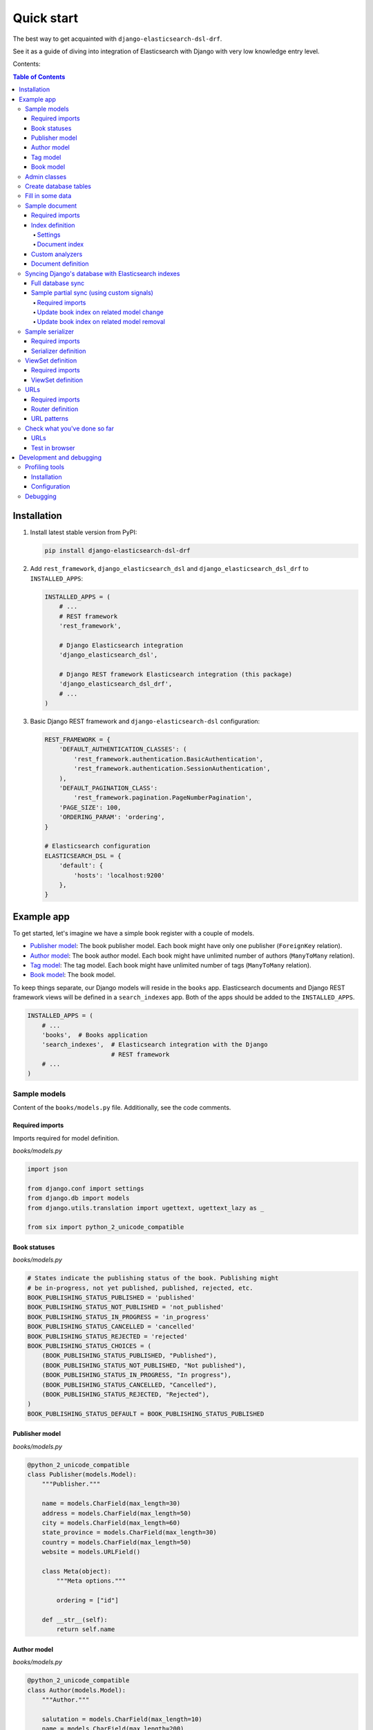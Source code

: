 ===========
Quick start
===========

The best way to get acquainted with ``django-elasticsearch-dsl-drf``.

See it as a guide of diving into integration of Elasticsearch with Django
with very low knowledge entry level.

Contents:

.. contents:: Table of Contents

Installation
============

(1) Install latest stable version from PyPI:

    .. code-block:: sh

        pip install django-elasticsearch-dsl-drf

(2) Add ``rest_framework``, ``django_elasticsearch_dsl`` and
    ``django_elasticsearch_dsl_drf`` to ``INSTALLED_APPS``:

    .. code-block:: python

        INSTALLED_APPS = (
            # ...
            # REST framework
            'rest_framework',

            # Django Elasticsearch integration
            'django_elasticsearch_dsl',

            # Django REST framework Elasticsearch integration (this package)
            'django_elasticsearch_dsl_drf',
            # ...
        )

(3) Basic Django REST framework and ``django-elasticsearch-dsl`` configuration:

    .. code-block:: python

        REST_FRAMEWORK = {
            'DEFAULT_AUTHENTICATION_CLASSES': (
                'rest_framework.authentication.BasicAuthentication',
                'rest_framework.authentication.SessionAuthentication',
            ),
            'DEFAULT_PAGINATION_CLASS':
                'rest_framework.pagination.PageNumberPagination',
            'PAGE_SIZE': 100,
            'ORDERING_PARAM': 'ordering',
        }

        # Elasticsearch configuration
        ELASTICSEARCH_DSL = {
            'default': {
                'hosts': 'localhost:9200'
            },
        }

Example app
===========

To get started, let's imagine we have a simple book register with a couple of
models.

- `Publisher model`_: The book publisher model. Each book might have only one
  publisher (``ForeignKey`` relation).
- `Author model`_: The book author model. Each book might have unlimited number
  of authors (``ManyToMany`` relation).
- `Tag model`_: The tag model. Each book might have unlimited number of
  tags (``ManyToMany`` relation).
- `Book model`_: The book model.

To keep things separate, our Django models will reside in the ``books`` app.
Elasticsearch documents and Django REST framework views will be defined in a
``search_indexes`` app. Both of the apps should be added to the
``INSTALLED_APPS``.

.. code-block:: python

    INSTALLED_APPS = (
        # ...
        'books',  # Books application
        'search_indexes',  # Elasticsearch integration with the Django
                           # REST framework
        # ...
    )

Sample models
-------------

Content of the ``books/models.py`` file. Additionally, see the code comments.

Required imports
~~~~~~~~~~~~~~~~
Imports required for model definition.

*books/models.py*

.. code-block:: python

    import json

    from django.conf import settings
    from django.db import models
    from django.utils.translation import ugettext, ugettext_lazy as _

    from six import python_2_unicode_compatible

Book statuses
~~~~~~~~~~~~~

*books/models.py*

.. code-block:: python

    # States indicate the publishing status of the book. Publishing might
    # be in-progress, not yet published, published, rejected, etc.
    BOOK_PUBLISHING_STATUS_PUBLISHED = 'published'
    BOOK_PUBLISHING_STATUS_NOT_PUBLISHED = 'not_published'
    BOOK_PUBLISHING_STATUS_IN_PROGRESS = 'in_progress'
    BOOK_PUBLISHING_STATUS_CANCELLED = 'cancelled'
    BOOK_PUBLISHING_STATUS_REJECTED = 'rejected'
    BOOK_PUBLISHING_STATUS_CHOICES = (
        (BOOK_PUBLISHING_STATUS_PUBLISHED, "Published"),
        (BOOK_PUBLISHING_STATUS_NOT_PUBLISHED, "Not published"),
        (BOOK_PUBLISHING_STATUS_IN_PROGRESS, "In progress"),
        (BOOK_PUBLISHING_STATUS_CANCELLED, "Cancelled"),
        (BOOK_PUBLISHING_STATUS_REJECTED, "Rejected"),
    )
    BOOK_PUBLISHING_STATUS_DEFAULT = BOOK_PUBLISHING_STATUS_PUBLISHED

Publisher model
~~~~~~~~~~~~~~~

*books/models.py*

.. code-block:: python

    @python_2_unicode_compatible
    class Publisher(models.Model):
        """Publisher."""

        name = models.CharField(max_length=30)
        address = models.CharField(max_length=50)
        city = models.CharField(max_length=60)
        state_province = models.CharField(max_length=30)
        country = models.CharField(max_length=50)
        website = models.URLField()

        class Meta(object):
            """Meta options."""

            ordering = ["id"]

        def __str__(self):
            return self.name

Author model
~~~~~~~~~~~~

*books/models.py*

.. code-block:: python

    @python_2_unicode_compatible
    class Author(models.Model):
        """Author."""

        salutation = models.CharField(max_length=10)
        name = models.CharField(max_length=200)
        email = models.EmailField()
        headshot = models.ImageField(upload_to='authors', null=True, blank=True)

        class Meta(object):
            """Meta options."""

            ordering = ["id"]

        def __str__(self):
            return self.name

Tag model
~~~~~~~~~

*books/models.py*

.. code-block:: python

    class Tag(models.Model):
        """Simple tag model."""

        title = models.CharField(max_length=255, unique=True)

        class Meta(object):
            """Meta options."""

            verbose_name = _("Tag")
            verbose_name_plural = _("Tags")

        def __str__(self):
            return self.title

Book model
~~~~~~~~~~

*books/models.py*

.. code-block:: python

    @python_2_unicode_compatible
    class Book(models.Model):
        """Book."""

        title = models.CharField(max_length=100)
        description = models.TextField(null=True, blank=True)
        summary = models.TextField(null=True, blank=True)
        authors = models.ManyToManyField('books.Author', related_name='books')
        publisher = models.ForeignKey(Publisher, related_name='books')
        publication_date = models.DateField()
        state = models.CharField(max_length=100,
                                 choices=BOOK_PUBLISHING_STATUS_CHOICES,
                                 default=BOOK_PUBLISHING_STATUS_DEFAULT)
        isbn = models.CharField(max_length=100, unique=True)
        price = models.DecimalField(max_digits=10, decimal_places=2)
        pages = models.PositiveIntegerField(default=200)
        stock_count = models.PositiveIntegerField(default=30)
        tags = models.ManyToManyField('books.Tag',
                                      related_name='books',
                                      blank=True)

        class Meta(object):
            """Meta options."""

            ordering = ["isbn"]

        def __str__(self):
            return self.title

        # The only publisher information we're going to need in our document
        # is the publisher name. Since publisher isn't a required field,
        # we define a properly on a model level to avoid indexing errors on
        # non-existing relation.
        @property
        def publisher_indexing(self):
            """Publisher for indexing.

            Used in Elasticsearch indexing.
            """
            if self.publisher is not None:
                return self.publisher.name

        # As of tags, again, we only need a flat list of tag names, on which
        # we can filter. Therefore, we define a properly on a model level,
        # which will return a JSON dumped list of tags relevant to the
        # current book model object.
        @property
        def tags_indexing(self):
            """Tags for indexing.

            Used in Elasticsearch indexing.
            """
            return json.dumps([tag.title for tag in self.tags.all()])

Admin classes
-------------

This is just trivial. A couple of correspondent admin classes in order to
ba able to fill some data.

*books/admin.py*

.. code-block:: python

    from django.contrib import admin

    from .models import *


    @admin.register(Book)
    class BookAdmin(admin.ModelAdmin):
        """Book admin."""

        list_display = ('title', 'isbn', 'price', 'publication_date')
        search_fields = ('title',)
        filter_horizontal = ('authors', 'tags',)


    @admin.register(Author)
    class AuthorAdmin(admin.ModelAdmin):
        """Author admin."""

        list_display = ('name', 'email',)
        search_fields = ('name',)


    @admin.register(Publisher)
    class PublisherAdmin(admin.ModelAdmin):
        """Publisher admin."""

        list_display = ('name',)
        search_fields = ('name',)


    @admin.register(Tag)
    class TagAdmin(admin.ModelAdmin):
        """Tag admin."""

        list_display = ('title',)
        search_fields = ('title',)

Create database tables
----------------------

For now, just run the migrations to create the database tables.

.. code-block:: sh

    ./manage.py makemigrations books
    ./manage.py migrate books

Fill in some data
-----------------

If you have followed the instructions, you should now be able to log into the
Django admin and create a dozen of Book/Author/Publisher/Tag records in admin.

.. code-block:: text

    http://localhost:8000/admin/books/publisher/
    http://localhost:8000/admin/books/author/
    http://localhost:8000/admin/books/tag/
    http://localhost:8000/admin/books/book/

Once you've done that, proceed to the next step.

Sample document
---------------

In Elasticsearch, a document is a basic unit of information that can be
indexed. For example, you can have a document for a single customer, another
document for a single product, and yet another for a single order. This
document is expressed in JSON (JavaScript Object Notation) which is an
ubiquitous internet data interchange format.

Within an index/type, you can store as many documents as you want. Note that
although a document physically resides in an index, a document actually must
be indexed/assigned to a type inside an index.

Simply said, you could see an Elasticsearch index as a database and a document
as a database table (which makes a Document definition in Elasticsearch DSL
similar to a Django Model definition).

Often, complex SQL model structures are flatterned in Elasticsearch
indexes/documents. Nested relations are denormalized.

In our example, all 4 models (``Author``, ``Publisher``, ``Tag``, ``Book``)
would be flatterned into a single ``BookDocument``, which would hold all
the required information.

Content of the ``search_indexes/documents/book.py`` file. Additionally, see
the code comments.

Required imports
~~~~~~~~~~~~~~~~

*search_indexes/documents/book.py*

.. code-block:: python

    from django.conf import settings
    from django_elasticsearch_dsl import DocType, Index, fields
    from elasticsearch_dsl import analyzer

    from books.models import Book

Index definition
~~~~~~~~~~~~~~~~

To separate dev/test/staging/production indexes, the following approach is
recommended.

Settings
^^^^^^^^

*settings/base.py*

.. code-block:: python

    # Name of the Elasticsearch index
    ELASTICSEARCH_INDEX_NAMES = {
        'search_indexes.documents.book': 'book',
        'search_indexes.documents.publisher': 'publisher',
    }

*settings/testing.py*

.. code-block:: python

    # Name of the Elasticsearch index
    ELASTICSEARCH_INDEX_NAMES = {
        'search_indexes.documents.book': 'test_book',
        'search_indexes.documents.publisher': 'test_publisher',
    }

*settings/production.py*

.. code-block:: python

    # Name of the Elasticsearch index
    ELASTICSEARCH_INDEX_NAMES = {
        'search_indexes.documents.book': 'prod_book',
        'search_indexes.documents.publisher': 'prod_publisher',
    }

Document index
^^^^^^^^^^^^^^

*search_indexes/documents/books.py*

.. code-block:: python

    # Name of the Elasticsearch index
    INDEX = Index(settings.ELASTICSEARCH_INDEX_NAMES[__name__])

    # See Elasticsearch Indices API reference for available settings
    INDEX.settings(
        number_of_shards=1,
        number_of_replicas=1
    )

Custom analyzers
~~~~~~~~~~~~~~~~

.. code-block:: python

    html_strip = analyzer(
        'html_strip',
        tokenizer="standard",
        filter=["standard", "lowercase", "stop", "snowball"],
        char_filter=["html_strip"]
    )

Document definition
~~~~~~~~~~~~~~~~~~~

*search_indexes/documents/book.py*

.. code-block:: python

    @INDEX.doc_type
    class BookDocument(DocType):
        """Book Elasticsearch document."""

        id = fields.IntegerField(attr='id')

        title = fields.StringField(
            analyzer=html_strip,
            fields={
                'raw': fields.StringField(analyzer='keyword'),
            }
        )

        description = fields.StringField(
            analyzer=html_strip,
            fields={
                'raw': fields.StringField(analyzer='keyword'),
            }
        )

        summary = fields.StringField(
            analyzer=html_strip,
            fields={
                'raw': fields.StringField(analyzer='keyword'),
            }
        )

        publisher = fields.StringField(
            attr='publisher_indexing',
            analyzer=html_strip,
            fields={
                'raw': fields.StringField(analyzer='keyword'),
            }
        )

        publication_date = fields.DateField()

        state = fields.StringField(
            analyzer=html_strip,
            fields={
                'raw': fields.StringField(analyzer='keyword'),
            }
        )

        isbn = fields.StringField(
            analyzer=html_strip,
            fields={
                'raw': fields.StringField(analyzer='keyword'),
            }
        )

        price = fields.FloatField()

        pages = fields.IntegerField()

        stock_count = fields.IntegerField()

        tags = fields.StringField(
            attr='tags_indexing',
            analyzer=html_strip,
            fields={
                'raw': fields.StringField(analyzer='keyword', multi=True),
            },
            multi=True
        )

        class Meta(object):
            """Meta options."""

            model = Book  # The model associate with this DocType

Syncing Django's database with Elasticsearch indexes
----------------------------------------------------

So far, we have a couple of Django models and a single (decentralized)
Elasticsearch index/document (Book).

Full database sync
~~~~~~~~~~~~~~~~~~

The excellent ``django-elasticsearch-dsl`` library makes a good job of keeping
the Book index fresh. It makes use of signals, so whenever the Book model
is changed, the correspondent BookDocument indexes would be updated.

To simply run the full sync between Django's database and Elasticsearch, do
as follows:

(1) Create Elasticsearch indexes:

    .. code-block:: sh

        ./manage.py search_index --create -f

(2) Sync the data:

    .. code-block:: sh

        ./manage.py search_index --populate -f

However, in case if a Tag, Publisher or Author models change, the Book index
would not be automatically updated.

Sample partial sync (using custom signals)
~~~~~~~~~~~~~~~~~~~~~~~~~~~~~~~~~~~~~~~~~~

In order to keep indexes fresh, you will have to write a couple of simple
lines of code (using Django's signals). Whenever a change is made to any
of the Tag, Publisher or Author models, we're going to update the correspondent
BookDocument index.

Required imports
^^^^^^^^^^^^^^^^

*search_indexes/signals.py*

.. code-block:: python

    from django.db.models.signals import post_save, post_delete
    from django.dispatch import receiver

    from django_elasticsearch_dsl.registries import registry

Update book index on related model change
^^^^^^^^^^^^^^^^^^^^^^^^^^^^^^^^^^^^^^^^^

*search_indexes/signals.py*

.. code-block:: python

    @receiver(post_save)
    def update_document(sender, **kwargs):
        """Update document on added/changed records.

        Update Book document index if related `books.Publisher` (`publisher`),
        `books.Author` (`authors`), `books.Tag` (`tags`) fields have been updated
        in the database.
        """
        app_label = sender._meta.app_label
        model_name = sender._meta.model_name
        instance = kwargs['instance']

        if app_label == 'book':
            # If it is `books.Publisher` that is being updated.
            if model_name == 'publisher':
                instances = instance.books.all()
                for _instance in instances:
                    registry.update(_instance)

            # If it is `books.Author` that is being updated.
            if model_name == 'author':
                instances = instance.books.all()
                for _instance in instances:
                    registry.update(_instance)

            # If it is `books.Tag` that is being updated.
            if model_name == 'tag':
                instances = instance.books.all()
                for _instance in instances:
                    registry.update(_instance)

Update book index on related model removal
^^^^^^^^^^^^^^^^^^^^^^^^^^^^^^^^^^^^^^^^^^

*search_indexes/signals.py*

.. code-block:: python

    @receiver(post_delete)
    def delete_document(sender, **kwargs):
        """Update document on deleted records.

        Updates Book document from index if related `books.Publisher`
        (`publisher`), `books.Author` (`authors`), `books.Tag` (`tags`) fields
        have been removed from database.
        """
        app_label = sender._meta.app_label
        model_name = sender._meta.model_name
        instance = kwargs['instance']

        if app_label == 'books':
            # If it is `books.Publisher` that is being updated.
            if model_name == 'publisher':
                instances = instance.books.all()
                for _instance in instances:
                    registry.update(_instance)
                    # registry.delete(_instance, raise_on_error=False)

            # If it is `books.Author` that is being updated.
            if model_name == 'author':
                instances = instance.books.all()
                for _instance in instances:
                    registry.update(_instance)
                    # registry.delete(_instance, raise_on_error=False)

            # If it is `books.Tag` that is being updated.
            if model_name == 'tag':
                instances = instance.books.all()
                for _instance in instances:
                    registry.update(_instance)
                    # registry.delete(_instance, raise_on_error=False)

Sample serializer
-----------------

At this step we're going to define a serializer to be used in the
Django REST framework ViewSet.

Content of the ``search_indexes/serializers.py`` file. Additionally, see
the code comments.

Required imports
~~~~~~~~~~~~~~~~

*search_indexes/serializers.py*

.. code-block:: python

    import json

    from rest_framework import serializers
    from django_elasticsearch_dsl_drf.serializers import DocumentSerializer

    from .documents import BookDocument


Serializer definition
~~~~~~~~~~~~~~~~~~~~~

Simplest way to create a serializer, is to just specify which fields are
needed to be serialized and leave it further to the dynamic serializer.

*search_indexes/serializers.py*

.. code-block:: python

    class BookDocumentSerializer(DocumentSerializer):
        """Serializer for the Book document."""

        tags = serializers.SerializerMethodField()

        class Meta(object):
            """Meta options."""

            # Specify the correspondent document class
            document = BookDocument

            # List the serializer fields. Note, that the order of the fields
            # is preserved in the ViewSet.
            fields = (
                'id',
                'title',
                'description',
                'summary',
                'publisher',
                'publication_date',
                'state',
                'isbn',
                'price',
                'pages',
                'stock_count',
                'tags',
            )

        def get_tags(self, obj):
            """Get tags."""
            return json.loads(obj.tags)

However, if dynamic serializer doesn't work for your or you want to customize
too many things, you are free to use standard ``Serializer`` class of the
Django REST framework.

*search_indexes/serializers.py*

.. code-block:: python

    class BookDocumentSerializer(serializers.Serializer):
        """Serializer for the Book document."""

        id = serializers.IntegerField(read_only=True)

        title = serializers.CharField(read_only=True)
        description = serializers.CharField(read_only=True)
        summary = serializers.CharField(read_only=True)

        publisher = serializers.CharField(read_only=True)
        publication_date = serializers.DateField(read_only=True)
        state = serializers.CharField(read_only=True)
        isbn = serializers.CharField(read_only=True)
        price = serializers.FloatField(read_only=True)
        pages = serializers.IntegerField(read_only=True)
        stock_count = serializers.IntegerField(read_only=True)
        tags = serializers.SerializerMethodField()

        class Meta(object):
            """Meta options."""

            # List the serializer fields. Note, that the order of the fields
            # is preserved in the ViewSet.
            fields = (
                'id',
                'title',
                'description',
                'summary',
                'publisher',
                'publication_date',
                'state',
                'isbn',
                'price',
                'pages',
                'stock_count',
                'tags',
            )

        def get_tags(self, obj):
            """Get tags."""
            return json.loads(obj.tags)

ViewSet definition
------------------

At this step, we're going to define Django REST framework ViewSets.

Content of the ``search_indexes/viewsets.py`` file. Additionally, see
the code comments.

Required imports
~~~~~~~~~~~~~~~~

*search_indexes/viewsets.py*

.. code-block:: python

    from django_elasticsearch_dsl_drf.constants import (
        LOOKUP_FILTER_TERMS,
        LOOKUP_FILTER_RANGE,
        LOOKUP_FILTER_PREFIX,
        LOOKUP_FILTER_WILDCARD,
        LOOKUP_QUERY_IN,
        LOOKUP_QUERY_GT,
        LOOKUP_QUERY_GTE,
        LOOKUP_QUERY_LT,
        LOOKUP_QUERY_LTE,
        LOOKUP_QUERY_EXCLUDE,
    )
    from django_elasticsearch_dsl_drf.filter_backends import (
        FilteringFilterBackend,
        IdsFilterBackend,
        OrderingFilterBackend,
        SearchFilterBackend,
    )
    from django_elasticsearch_dsl_drf.views import BaseDocumentViewSet

    from .documents import BookDocument, PublisherDocument
    from .serializers import BookDocumentSerializer

ViewSet definition
~~~~~~~~~~~~~~~~~~

*search_indexes/viewsets.py*

.. code-block:: python

    class BookDocumentView(BaseDocumentViewSet):
        """The BookDocument view."""

        document = BookDocument
        serializer_class = BookDocumentSerializer
        lookup_field = 'id'
        filter_backends = [
            FilteringFilterBackend,
            IdsFilterBackend,
            OrderingFilterBackend,
            SearchFilterBackend,
        ]
        # Define search fields
        search_fields = (
            'title',
            'description',
            'summary',
        )
        # Define filter fields
        filter_fields = {
            'id': {
                'field': 'id',
                # Note, that we limit the lookups of id field in this example,
                # to `range`, `in`, `gt`, `gte`, `lt` and `lte` filters.
                'lookups': [
                    LOOKUP_FILTER_RANGE,
                    LOOKUP_QUERY_IN,
                    LOOKUP_QUERY_GT,
                    LOOKUP_QUERY_GTE,
                    LOOKUP_QUERY_LT,
                    LOOKUP_QUERY_LTE,
                ],
            },
            'title': 'title.raw',
            'publisher': 'publisher.raw',
            'publication_date': 'publication_date',
            'state': 'state.raw',
            'isbn': 'isbn.raw',
            'price': {
                'field': 'price.raw',
                # Note, that we limit the lookups of `price` field in this
                # example, to `range`, `gt`, `gte`, `lt` and `lte` filters.
                'lookups': [
                    LOOKUP_FILTER_RANGE,
                    LOOKUP_QUERY_GT,
                    LOOKUP_QUERY_GTE,
                    LOOKUP_QUERY_LT,
                    LOOKUP_QUERY_LTE,
                ],
            },
            'pages': {
                'field': 'pages',
                # Note, that we limit the lookups of `pages` field in this
                # example, to `range`, `gt`, `gte`, `lt` and `lte` filters.
                'lookups': [
                    LOOKUP_FILTER_RANGE,
                    LOOKUP_QUERY_GT,
                    LOOKUP_QUERY_GTE,
                    LOOKUP_QUERY_LT,
                    LOOKUP_QUERY_LTE,
                ],
            },
            'stock_count': {
                'field': 'stock_count',
                # Note, that we limit the lookups of `stock_count` field in
                # this example, to `range`, `gt`, `gte`, `lt` and `lte`
                # filters.
                'lookups': [
                    LOOKUP_FILTER_RANGE,
                    LOOKUP_QUERY_GT,
                    LOOKUP_QUERY_GTE,
                    LOOKUP_QUERY_LT,
                    LOOKUP_QUERY_LTE,
                ],
            },
            'tags': {
                'field': 'tags',
                # Note, that we limit the lookups of `tags` field in
                # this example, to `terms, `prefix`, `wildcard`, `in` and
                # `exclude` filters.
                'lookups': [
                    LOOKUP_FILTER_TERMS,
                    LOOKUP_FILTER_PREFIX,
                    LOOKUP_FILTER_WILDCARD,
                    LOOKUP_QUERY_IN,
                    LOOKUP_QUERY_EXCLUDE,
                ],
            },
            'tags.raw': {
                'field': 'tags.raw',
                # Note, that we limit the lookups of `tags.raw` field in
                # this example, to `terms, `prefix`, `wildcard`, `in` and
                # `exclude` filters.
                'lookups': [
                    LOOKUP_FILTER_TERMS,
                    LOOKUP_FILTER_PREFIX,
                    LOOKUP_FILTER_WILDCARD,
                    LOOKUP_QUERY_IN,
                    LOOKUP_QUERY_EXCLUDE,
                ],
            },
        }
        # Define ordering fields
        ordering_fields = {
            'id': 'id',
            'title': 'title.raw',
            'price': 'price.raw',
            'state': 'state.raw',
            'publication_date': 'publication_date',
        }
        # Specify default ordering
        ordering = ('id', 'title', 'price',)

URLs
----

At this step, we're going to define url patterns.

Content of the ``search_indexes/urls.py`` file. Additionally, see
the code comments.

Required imports
~~~~~~~~~~~~~~~~

*search_indexes/urls.py*

.. code-block:: python

    from django.conf.urls import url, include
    from rest_framework_extensions.routers import ExtendedDefaultRouter

    from .views import BookDocumentView

Router definition
~~~~~~~~~~~~~~~~~

*search_indexes/urls.py*

.. code-block:: python

    router = ExtendedDefaultRouter()
    books = router.register(r'books',
                            BookDocumentView,
                            base_name='bookdocument')

URL patterns
~~~~~~~~~~~~

*search_indexes/urls.py*

.. code-block:: python

    urlpatterns = [
        url(r'^', include(router.urls)),
    ]

Check what you've done so far
-----------------------------

At this point, you are one step away from a working example of integrating
Elasticsearch DSL with Django.

URLs
~~~~

If you didn't add the urls of the ``search_indexes`` example application to
your project's global url patterns, make sure to do it now.

.. code-block:: python

    from django.conf.urls import include, url
    from search_indexes import urls as search_index_urls

    urlpatterns = [
        # ...
        # Search URLs
        url(r'^search/', include(search_index_urls)),
        # ...
    ]

Test in browser
~~~~~~~~~~~~~~~

Open the following URL in your browser.

.. code-block:: text

    http://localhost:8000/search/books/

Perform a number of lookups:

.. code-block:: text

    http://localhost:8001/search/books/?ids=54|55|56
    http://localhost:8001/search/books/?summary__contains=photography
    http://localhost:8001/search/books/?tags__contains=ython
    http://localhost:8001/search/books/?state=published
    http://localhost:8001/search/books/?pages__gt=10&pages__lt=30

Development and debugging
=========================

Profiling tools
---------------

Looking for profiling tools for Elasticsearch?

Try `django-elasticsearch-debug-toolbar
<https://pypi.python.org/pypi/django-elasticsearch-debug-toolbar/>`_
package. It's implemented as a panel for the well known
`Django Debug Toolbar <https://pypi.python.org/pypi/django-debug-toolbar>`_
and gives you full insights on what's happening on the side of Elasticsearch.

Installation
~~~~~~~~~~~~

.. code-block:: sh

    pip install django-debug-toolbar
    pip install django-elasticsearch-debug-toolbar

Configuration
~~~~~~~~~~~~~

Change your development settings in the following way:

*settings/dev.py*

.. code-block:: python

    MIDDLEWARE_CLASSES += (
        'debug_toolbar.middleware.DebugToolbarMiddleware',
        'debug_toolbar_force.middleware.ForceDebugToolbarMiddleware',
    )

    INSTALLED_APPS += (
        'debug_toolbar',
        'elastic_panel',
    )

    DEBUG_TOOLBAR_CONFIG = {
        'INTERCEPT_REDIRECTS': False,
    }

    DEBUG_TOOLBAR_PANELS = (
        # Defaults
        'debug_toolbar.panels.versions.VersionsPanel',
        'debug_toolbar.panels.timer.TimerPanel',
        'debug_toolbar.panels.settings.SettingsPanel',
        'debug_toolbar.panels.headers.HeadersPanel',
        'debug_toolbar.panels.request.RequestPanel',
        'debug_toolbar.panels.sql.SQLPanel',
        'debug_toolbar.panels.staticfiles.StaticFilesPanel',
        'debug_toolbar.panels.templates.TemplatesPanel',
        'debug_toolbar.panels.cache.CachePanel',
        'debug_toolbar.panels.signals.SignalsPanel',
        'debug_toolbar.panels.logging.LoggingPanel',
        'debug_toolbar.panels.redirects.RedirectsPanel',
        # Additional
        'elastic_panel.panel.ElasticDebugPanel',
    )

Debugging
---------

Although (the unbeatable) Kibana is strongly recommended for data analyses,
there are other good tools worth mentioning. One of them is elasticsearch-head
`Elasticsearch 2.x <https://github.com/mobz/elasticsearch-head>`_ plugin or a
correspondent `Chrome extension
<https://github.com/TravisTX/elasticsearch-head-chrome>`_ of the same plugin.
You may find it very useful for quick data preview or testing Elasticsearch
queries.
